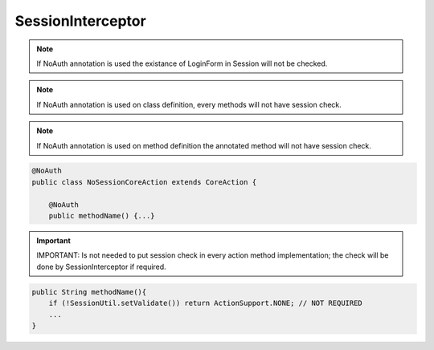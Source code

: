 .. _sessioninterceptor:

==================
SessionInterceptor
==================




.. note:: If NoAuth annotation is used the existance of LoginForm in Session will not be checked.
.. note:: If NoAuth annotation is used on class definition, every methods will not have session check.
.. note:: If NoAuth annotation is used on method definition the annotated method will not have session check. 

.. code-block:: java

    @NoAuth
    public class NoSessionCoreAction extends CoreAction {
    
        @NoAuth
        public methodName() {...}

.. important:: 
    IMPORTANT: Is not needed to put session check in every action method implementation; the check will be done by SessionInterceptor if required.
    
.. code-block:: java
    
    public String methodName(){ 
        if (!SessionUtil.setValidate()) return ActionSupport.NONE; // NOT REQUIRED
        ...
    }
